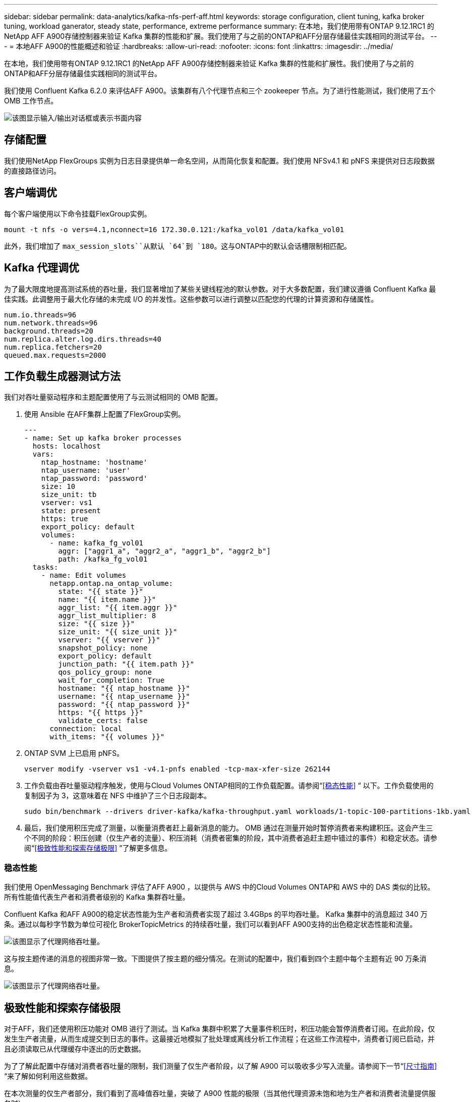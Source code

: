 ---
sidebar: sidebar 
permalink: data-analytics/kafka-nfs-perf-aff.html 
keywords: storage configuration, client tuning, kafka broker tuning, workload ganerator, steady state, performance, extreme performance 
summary: 在本地，我们使用带有ONTAP 9.12.1RC1 的NetApp AFF A900存储控制器来验证 Kafka 集群的性能和扩展。我们使用了与之前的ONTAP和AFF分层存储最佳实践相同的测试平台。 
---
= 本地AFF A900的性能概述和验证
:hardbreaks:
:allow-uri-read: 
:nofooter: 
:icons: font
:linkattrs: 
:imagesdir: ../media/


[role="lead"]
在本地，我们使用带有ONTAP 9.12.1RC1 的NetApp AFF A900存储控制器来验证 Kafka 集群的性能和扩展性。我们使用了与之前的ONTAP和AFF分层存储最佳实践相同的测试平台。

我们使用 Confluent Kafka 6.2.0 来评估AFF A900。该集群有八个代理节点和三个 zookeeper 节点。为了进行性能测试，我们使用了五个 OMB 工作节点。

image:kafka-nfs-032.png["该图显示输入/输出对话框或表示书面内容"]



== 存储配置

我们使用NetApp FlexGroups 实例为日志目录提供单一命名空间，从而简化恢复和配置。我们使用 NFSv4.1 和 pNFS 来提供对日志段数据的直接路径访问。



== 客户端调优

每个客户端使用以下命令挂载FlexGroup实例。

....
mount -t nfs -o vers=4.1,nconnect=16 172.30.0.121:/kafka_vol01 /data/kafka_vol01
....
此外，我们增加了 `max_session_slots``从默认 `64`到 `180`。这与ONTAP中的默认会话槽限制相匹配。



== Kafka 代理调优

为了最大限度地提高测试系统的吞吐量，我们显著增加了某些关键线程池的默认参数。对于大多数配置，我们建议遵循 Confluent Kafka 最佳实践。此调整用于最大化存储的未完成 I/O 的并发性。这些参数可以进行调整以匹配您的代理的计算资源和存储属性。

....
num.io.threads=96
num.network.threads=96
background.threads=20
num.replica.alter.log.dirs.threads=40
num.replica.fetchers=20
queued.max.requests=2000
....


== 工作负载生成器测试方法

我们对吞吐量驱动程序和主题配置使用了与云测试相同的 OMB 配置。

. 使用 Ansible 在AFF集群上配置了FlexGroup实例。
+
....
---
- name: Set up kafka broker processes
  hosts: localhost
  vars:
    ntap_hostname: 'hostname'
    ntap_username: 'user'
    ntap_password: 'password'
    size: 10
    size_unit: tb
    vserver: vs1
    state: present
    https: true
    export_policy: default
    volumes:
      - name: kafka_fg_vol01
        aggr: ["aggr1_a", "aggr2_a", "aggr1_b", "aggr2_b"]
        path: /kafka_fg_vol01
  tasks:
    - name: Edit volumes
      netapp.ontap.na_ontap_volume:
        state: "{{ state }}"
        name: "{{ item.name }}"
        aggr_list: "{{ item.aggr }}"
        aggr_list_multiplier: 8
        size: "{{ size }}"
        size_unit: "{{ size_unit }}"
        vserver: "{{ vserver }}"
        snapshot_policy: none
        export_policy: default
        junction_path: "{{ item.path }}"
        qos_policy_group: none
        wait_for_completion: True
        hostname: "{{ ntap_hostname }}"
        username: "{{ ntap_username }}"
        password: "{{ ntap_password }}"
        https: "{{ https }}"
        validate_certs: false
      connection: local
      with_items: "{{ volumes }}"
....
. ONTAP SVM 上已启用 pNFS。
+
....
vserver modify -vserver vs1 -v4.1-pnfs enabled -tcp-max-xfer-size 262144
....
. 工作负载由吞吐量驱动程序触发，使用与Cloud Volumes ONTAP相同的工作负载配置。请参阅“<<稳态性能>> “ 以下。工作负载使用的复制因子为 3，这意味着在 NFS 中维护了三个日志段副本。
+
....
sudo bin/benchmark --drivers driver-kafka/kafka-throughput.yaml workloads/1-topic-100-partitions-1kb.yaml
....
. 最后，我们使用积压完成了测量，以衡量消费者赶上最新消息的能力。 OMB 通过在测量开始时暂停消费者来构建积压。这会产生三个不同的阶段：积压创建（仅生产者的流量）、积压消耗（消费者密集的阶段，其中消费者追赶主题中错过的事件）和稳定状态。请参阅“<<极致性能和探索存储极限>> ”了解更多信息。




=== 稳态性能

我们使用 OpenMessaging Benchmark 评估了AFF A900 ，以提供与 AWS 中的Cloud Volumes ONTAP和 AWS 中的 DAS 类似的比较。所有性能值代表生产者和消费者级别的 Kafka 集群吞吐量。

Confluent Kafka 和AFF A900的稳定状态性能为生产者和消费者实现了超过 3.4GBps 的平均吞吐量。 Kafka 集群中的消息超过 340 万条。通过以每秒字节数为单位可视化 BrokerTopicMetrics 的持续吞吐量，我们可以看到AFF A900支持的出色稳定状态性能和流量。

image:kafka-nfs-033.png["该图显示了代理网络吞吐量。"]

这与按主题传递的消息的视图非常一致。下图提供了按主题的细分情况。在测试的配置中，我们看到四个主题中每个主题有近 90 万条消息。

image:kafka-nfs-034.png["该图显示了代理网络吞吐量。"]



== 极致性能和探索存储极限

对于AFF，我们还使用积压功能对 OMB 进行了测试。当 Kafka 集群中积累了大量事件积压时，积压功能会暂停消费者订阅。在此阶段，仅发生生产者流量，从而生成提交到日志的事件。这最接近地模拟了批处理或离线分析工作流程；在这些工作流程中，消费者订阅已启动，并且必须读取已从代理缓存中逐出的历史数据。

为了了解此配置中存储对消费者吞吐量的限制，我们测量了仅生产者阶段，以了解 A900 可以吸收多少写入流量。请参阅下一节“<<尺寸指南>> “来了解如何利用这些数据。

在本次测量的仅生产者部分，我们看到了高峰值吞吐量，突破了 A900 性能的极限（当其他代理资源未饱和地为生产者和消费者流量提供服务时）。

image:kafka-nfs-035.png["该图显示输入/输出对话框或表示书面内容"]


NOTE: 我们将此测量的消息大小增加到 16k，以限制每个消息的开销并最大限度地提高 NFS 挂载点的存储吞吐量。

....
messageSize: 16384
consumerBacklogSizeGB: 4096
....
Confluent Kafka 集群实现了 4.03GBps 的峰值生产者吞吐量。

....
18:12:23.833 [main] INFO WorkloadGenerator - Pub rate 257759.2 msg/s / 4027.5 MB/s | Pub err     0.0 err/s …
....
OMB 完成填充事件积压日志后，消费者流量重新启动。在积压工作消耗的测量过程中，我们观察到所有主题的峰值消费者吞吐量超过 20GBps。存储 OMB 日志数据的 NFS 卷的组合吞吐量接近 ~30GBps。



== 尺寸指南

亚马逊网络服务提供 https://aws.amazon.com/blogs/big-data/best-practices-for-right-sizing-your-apache-kafka-clusters-to-optimize-performance-and-cost/["尺码指南"^]用于 Kafka 集群大小调整和扩展。

此大小提供了一个有用的公式来确定 Kafka 集群的存储吞吐量要求：

对于复制因子为 r 的 tcluster 集群产生的聚合吞吐量，代理存储收到的吞吐量如下：

....
t[storage] = t[cluster]/#brokers + t[cluster]/#brokers * (r-1)
          = t[cluster]/#brokers * r
....
这可以进一步简化：

....
max(t[cluster]) <= max(t[storage]) * #brokers/r
....
使用此公式，您可以根据 Kafka 热层需求选择合适的ONTAP平台。

下表解释了具有不同复制因子的 A900 的预期生产者吞吐量：

|===
| 复制因子 | 生产者吞吐量 (GPps) 


| 3（测量） | 3.4 


| 2 | 5.1 


| 1 | 10.2 
|===